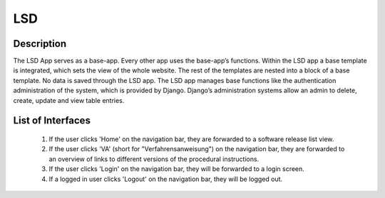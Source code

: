 LSD
---

Description
:::::::::::

The LSD App serves as a base-app. Every other app uses the base-app’s functions. 
Within the LSD app a base template is integrated, which sets the view of the whole website.
The rest of the templates are nested into a block of a base template. 
No data is saved through the LSD app. The LSD app manages base functions like the authentication
administration of the system, which is provided by Django. 
Django’s administration systems allow an admin to delete, create, update and view table entries.

List of Interfaces
:::::::::::::::::: 
	#. If the user clicks 'Home' on the navigation bar, they are forwarded to a software release list view.
	#. If the user clicks 'VA' (short for "Verfahrensanweisung") on the navigation bar, they are forwarded to an overview of links to different versions of the procedural instructions.
	#. If the user clicks 'Login' on the navigation bar, they will be forwarded to a login screen.
	#. If a logged in user clicks 'Logout' on the navigation bar, they will be logged out.